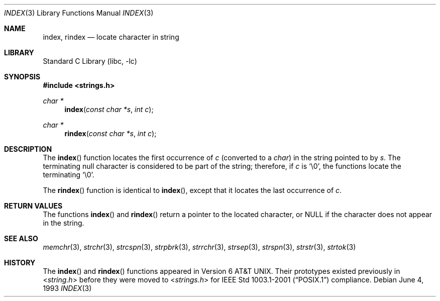 .\" Copyright (c) 1990, 1991, 1993
.\"	The Regents of the University of California.  All rights reserved.
.\"
.\" This code is derived from software contributed to Berkeley by
.\" Chris Torek.
.\" Redistribution and use in source and binary forms, with or without
.\" modification, are permitted provided that the following conditions
.\" are met:
.\" 1. Redistributions of source code must retain the above copyright
.\"    notice, this list of conditions and the following disclaimer.
.\" 2. Redistributions in binary form must reproduce the above copyright
.\"    notice, this list of conditions and the following disclaimer in the
.\"    documentation and/or other materials provided with the distribution.
.\" 4. Neither the name of the University nor the names of its contributors
.\"    may be used to endorse or promote products derived from this software
.\"    without specific prior written permission.
.\"
.\" THIS SOFTWARE IS PROVIDED BY THE REGENTS AND CONTRIBUTORS ``AS IS'' AND
.\" ANY EXPRESS OR IMPLIED WARRANTIES, INCLUDING, BUT NOT LIMITED TO, THE
.\" IMPLIED WARRANTIES OF MERCHANTABILITY AND FITNESS FOR A PARTICULAR PURPOSE
.\" ARE DISCLAIMED.  IN NO EVENT SHALL THE REGENTS OR CONTRIBUTORS BE LIABLE
.\" FOR ANY DIRECT, INDIRECT, INCIDENTAL, SPECIAL, EXEMPLARY, OR CONSEQUENTIAL
.\" DAMAGES (INCLUDING, BUT NOT LIMITED TO, PROCUREMENT OF SUBSTITUTE GOODS
.\" OR SERVICES; LOSS OF USE, DATA, OR PROFITS; OR BUSINESS INTERRUPTION)
.\" HOWEVER CAUSED AND ON ANY THEORY OF LIABILITY, WHETHER IN CONTRACT, STRICT
.\" LIABILITY, OR TORT (INCLUDING NEGLIGENCE OR OTHERWISE) ARISING IN ANY WAY
.\" OUT OF THE USE OF THIS SOFTWARE, EVEN IF ADVISED OF THE POSSIBILITY OF
.\" SUCH DAMAGE.
.\"
.\"     @(#)index.3	8.1 (Berkeley) 6/4/93
.\" $FreeBSD: src/lib/libc/string/index.3,v 1.12 2007/01/09 00:28:12 imp Exp $
.\"
.Dd June 4, 1993
.Dt INDEX 3
.Os
.Sh NAME
.Nm index , rindex
.Nd locate character in string
.Sh LIBRARY
.Lb libc
.Sh SYNOPSIS
.In strings.h
.Ft "char *"
.Fn index "const char *s" "int c"
.Ft "char *"
.Fn rindex "const char *s" "int c"
.Sh DESCRIPTION
The
.Fn index
function
locates the first occurrence of
.Fa c
(converted to a
.Vt char )
in the string pointed to by
.Fa s .
The terminating null character is considered to be part of the string;
therefore, if
.Fa c
is
.Ql \e0 ,
the functions locate the terminating
.Ql \e0 .
.Pp
The
.Fn rindex
function is identical to
.Fn index ,
except that it locates the last occurrence of
.Fa c .
.Sh RETURN VALUES
The functions
.Fn index
and
.Fn rindex
return a pointer to the located character, or
.Dv NULL
if the character does not appear in the string.
.Sh SEE ALSO
.Xr memchr 3 ,
.Xr strchr 3 ,
.Xr strcspn 3 ,
.Xr strpbrk 3 ,
.Xr strrchr 3 ,
.Xr strsep 3 ,
.Xr strspn 3 ,
.Xr strstr 3 ,
.Xr strtok 3
.Sh HISTORY
The
.Fn index
and
.Fn rindex
functions appeared in
.At v6 .
Their prototypes existed previously in
.In string.h
before they were moved to
.In strings.h
for
.St -p1003.1-2001
compliance.
